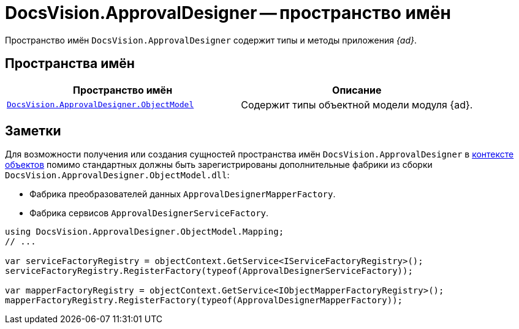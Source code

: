 = DocsVision.ApprovalDesigner -- пространство имён

Пространство имён `DocsVision.ApprovalDesigner` содержит типы и методы приложения _{ad}_.

== Пространства имён

[cols=",",options="header"]
|===
|Пространство имён |Описание
|`xref:Platform-ObjectModel:ObjectModel_NS.adoc[DocsVision.ApprovalDesigner.ObjectModel]` |Содержит типы объектной модели модуля {ad}.
|===

== Заметки

Для возможности получения или создания сущностей пространства имён `DocsVision.ApprovalDesigner` в xref:samples:object-model/init-context.adoc[контексте объектов] помимо стандартных должны быть зарегистрированы дополнительные фабрики из сборки `DocsVision.ApprovalDesigner.ObjectModel.dll`:

* Фабрика преобразователей данных `ApprovalDesignerMapperFactory`.
* Фабрика сервисов `ApprovalDesignerServiceFactory`.

[source,csharp]
----
using DocsVision.ApprovalDesigner.ObjectModel.Mapping;
// ...

var serviceFactoryRegistry = objectContext.GetService<IServiceFactoryRegistry>();
serviceFactoryRegistry.RegisterFactory(typeof(ApprovalDesignerServiceFactory));

var mapperFactoryRegistry = objectContext.GetService<IObjectMapperFactoryRegistry>();
mapperFactoryRegistry.RegisterFactory(typeof(ApprovalDesignerMapperFactory));
----
